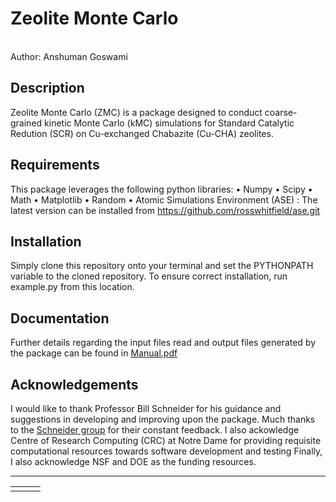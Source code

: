 #+ATTR_LATEX: :width 0.6/textwidth
* Zeolite Monte Carlo 
[[./TMark.jpg]] \\
Author: Anshuman Goswami \\

** Description
Zeolite Monte Carlo (ZMC) is a package designed to conduct coarse-grained kinetic Monte Carlo (kMC) simulations for Standard Catalytic Redution (SCR) on Cu-exchanged Chabazite (Cu-CHA) zeolites. 

** Requirements
This package leverages the following python libraries: 
• Numpy
• Scipy
• Math
• Matplotlib
• Random
• Atomic Simulations Environment (ASE) : The latest version can be installed from [[https://github.com/rosswhitfield/ase.git][https://github.com/rosswhitfield/ase.git]]

** Installation
Simply clone this repository onto your terminal and set the PYTHONPATH variable to the cloned repository. To ensure correct installation, run example.py from this location. 

** Documentation 
Further details regarding the input files read and output files generated by the package can be found in [[./Manual.pdf][Manual.pdf]] 

** Acknowledgements

I would like to thank Professor Bill Schneider for his guidance and suggestions in developing and improving upon the package. Much thanks to the [[https://wfschneidergroup.github.io/][Schneider group]] for their constant feedback. 
I also ackowledge Centre of Research Computing (CRC) at Notre Dame for providing requisite computational resources towards software development and testing  
Finally, I also acknowledge NSF and DOE as the funding resources.  

-------
#+BEGIN_center
|[[./COMSEL.jpg]] | [[./CRC.png]] | [[./DOE-NSF.jpg]] 
#+END_center




